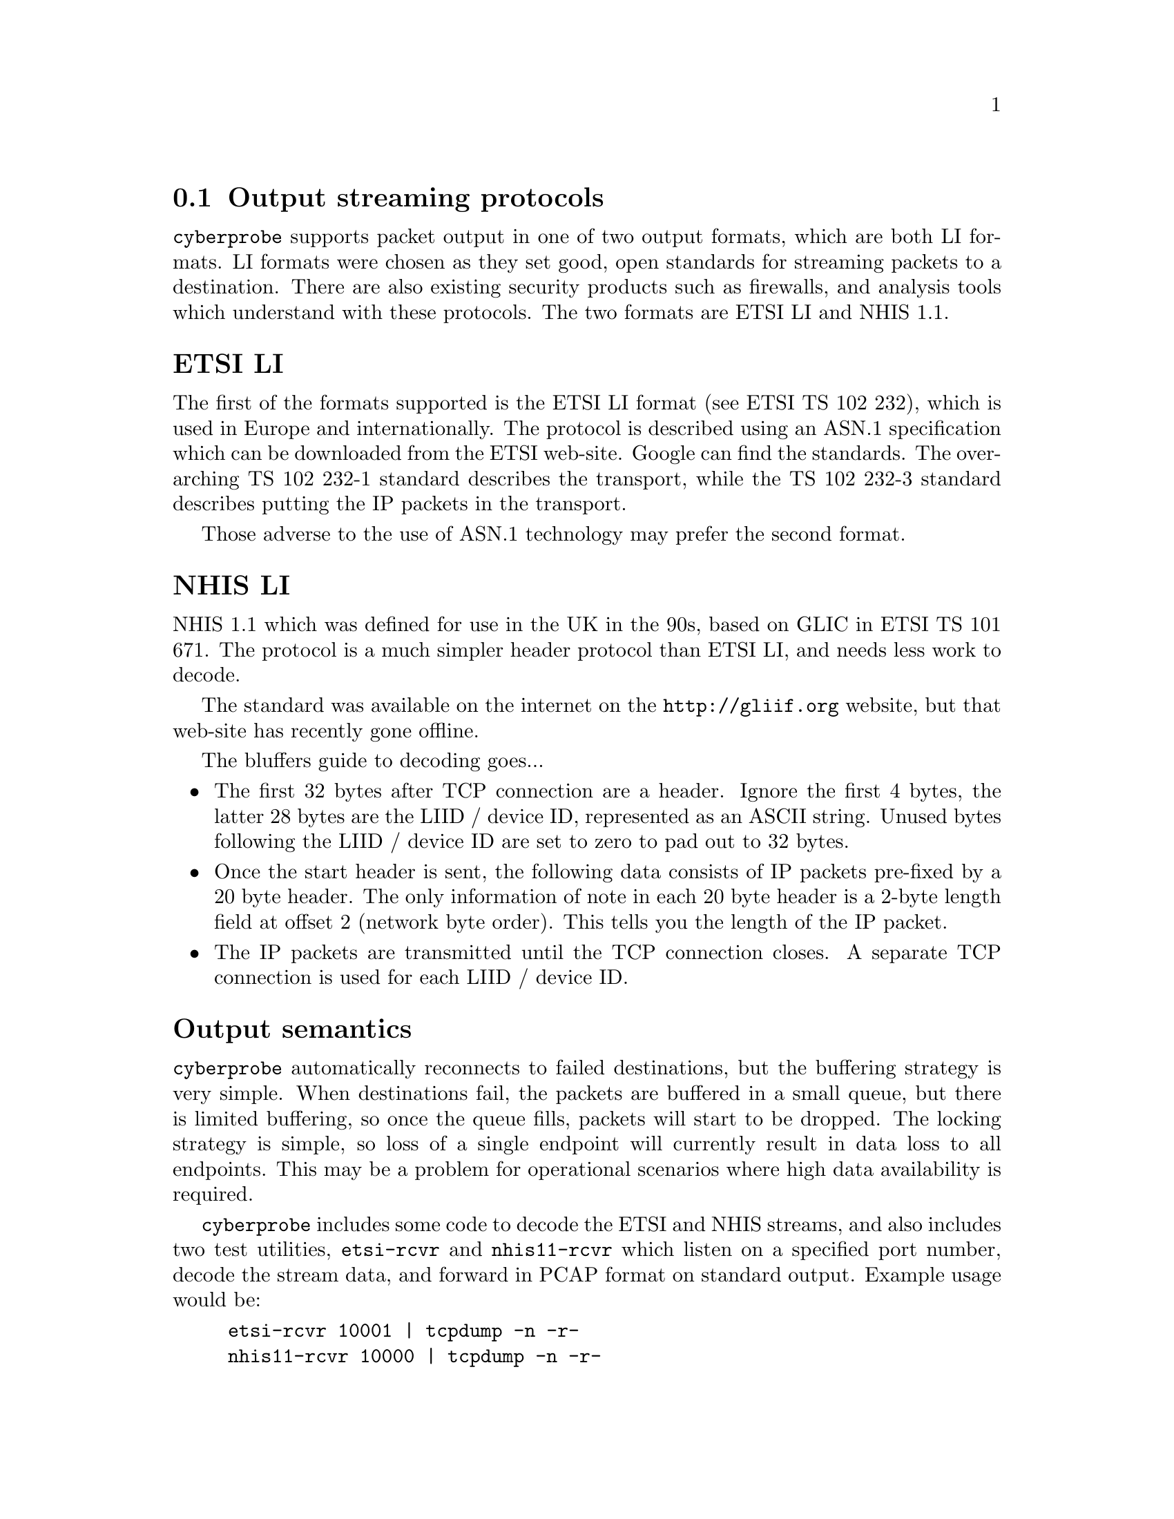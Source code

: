 
@node Output streaming protocols
@section Output streaming protocols

@cindex NHIS 1.1 LI
@cindex ETSI LI
@cindex NHIS 1.1
@cindex ETSI
@cindex ETSI TS 102 232-1
@cindex TS 102 232-1
@cindex LIID
@cindex Device ID

@command{cyberprobe} supports packet output in one of two output formats,
which are both LI formats. LI formats were chosen as they set good, open
standards for streaming packets to a destination. There are also existing
security products such as firewalls, and analysis tools which understand
with these protocols. The two formats are ETSI LI and NHIS 1.1.

@cindex TS 102 232-3
@cindex ETSI TS 102 232-3
@anchor{ETSI LI}
@heading ETSI LI

The first of the formats supported is the ETSI LI format (see ETSI TS 102
232), which is used in Europe and internationally. The protocol is described
using an ASN.1 specification which can be downloaded from the ETSI
web-site. Google can find the standards. The over-arching TS 102 232-1
standard describes the transport, while the TS 102 232-3 standard describes
putting the IP packets in the transport.

Those adverse to the use of ASN.1 technology may prefer the second format.

@cindex TS 101 671
@cindex ETSI TS 101 671
@cindex GLIC
@anchor{NHIS LI}
@heading NHIS LI

NHIS 1.1 which was defined for use in the UK in the 90s, based on GLIC
in ETSI TS 101 671. The protocol is a much simpler header protocol than ETSI
LI, and needs less work to decode.

The standard was available on the internet on the @url{http://gliif.org}
website, but that web-site has recently gone offline.

The bluffers guide to decoding goes...

@itemize

@item
The first 32 bytes after TCP connection are a header. Ignore the first 4
bytes, the latter 28 bytes are the LIID / device ID, represented as an ASCII
string. Unused bytes following the LIID / device ID are set to zero to pad out
to 32 bytes.

@item
Once the start header is sent, the following data consists of IP packets
pre-fixed by a 20 byte header. The only information of note in each 20 byte
header is a 2-byte length field at offset 2 (network byte order). This tells
you the length of the IP packet.

@item
The IP packets are transmitted until the TCP connection closes.  A separate
TCP connection is used for each LIID / device ID.

@end itemize

@heading Output semantics

@command{cyberprobe} automatically reconnects to failed destinations, but
the buffering strategy is very simple. When destinations fail, the packets
are buffered in a small queue, but there is limited buffering, so once the
queue fills, packets will start to be dropped. The locking strategy is
simple, so loss of a single endpoint will currently result in data loss to
all endpoints. This may be a problem for operational scenarios where high
data availability is required.

@command{cyberprobe} includes some code to decode the ETSI and NHIS streams,
and also includes two test utilities, @command{etsi-rcvr} and
@command{nhis11-rcvr} which listen on a specified port number, decode the
stream data, and forward in PCAP format on standard output. Example usage
would be:

@example
etsi-rcvr 10001 | tcpdump -n -r-
nhis11-rcvr 10000 | tcpdump -n -r-
@end example
